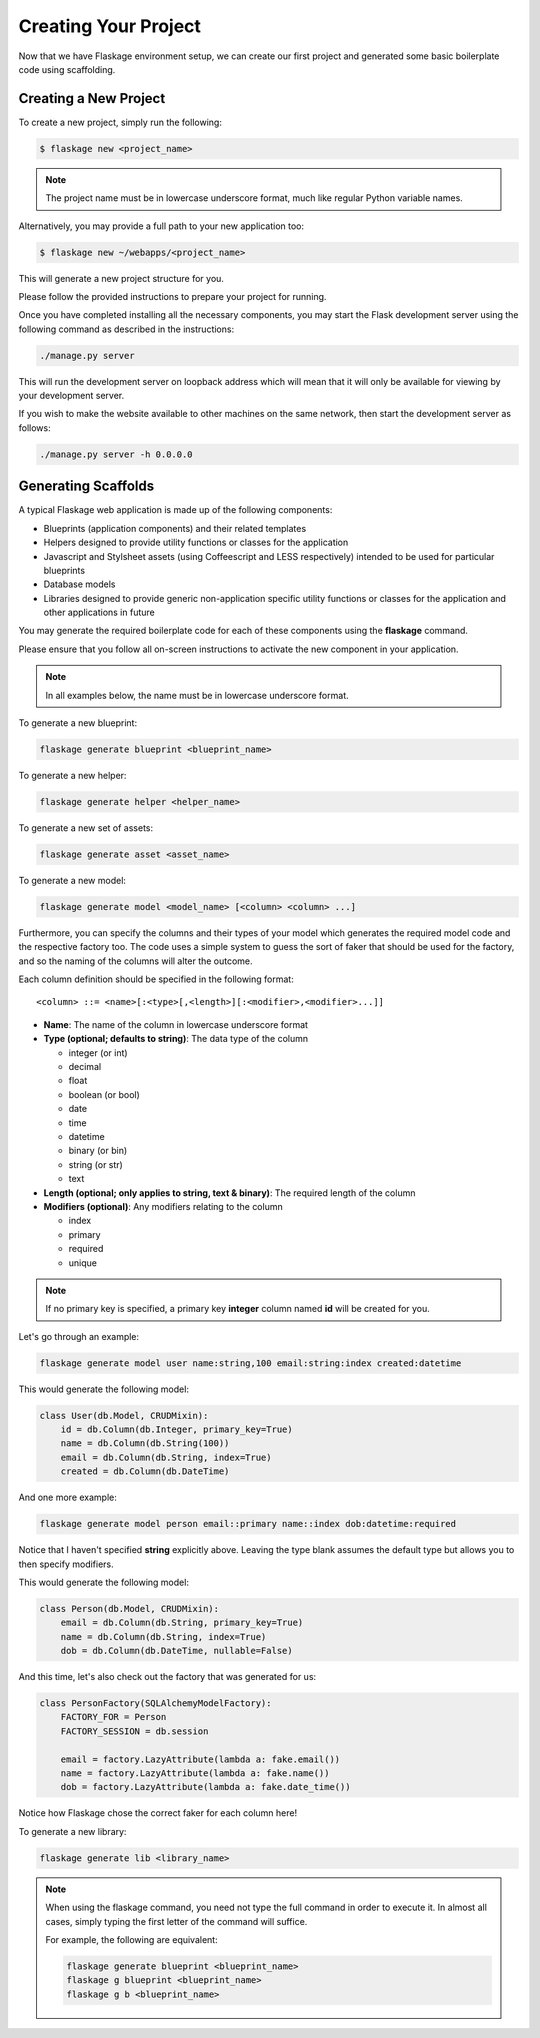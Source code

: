 .. _creating:

Creating Your Project
=====================

Now that we have Flaskage environment setup, we can create our first project
and generated some basic boilerplate code using scaffolding.

Creating a New Project
----------------------

To create a new project, simply run the following:

.. code-block:: bash

    $ flaskage new <project_name>

.. note::

    The project name must be in lowercase underscore format, much like regular
    Python variable names.

Alternatively, you may provide a full path to your new application too:

.. code-block:: bash

    $ flaskage new ~/webapps/<project_name>

This will generate a new project structure for you.

Please follow the provided instructions to prepare your project for running.

Once you have completed installing all the necessary components, you may start
the Flask development server using the following command as described in the
instructions:

.. code-block:: bash

    ./manage.py server

This will run the development server on loopback address which will mean that
it will only be available for viewing by your development server.

If you wish to make the website available to other machines on the same
network, then start the development server as follows:

.. code-block:: bash

    ./manage.py server -h 0.0.0.0

Generating Scaffolds
--------------------

A typical Flaskage web application is made up of the following components:

- Blueprints (application components) and their related templates
- Helpers designed to provide utility functions or classes for the application
- Javascript and Stylsheet assets (using Coffeescript and LESS respectively)
  intended to be used for particular blueprints
- Database models
- Libraries designed to provide generic non-application specific utility
  functions or classes for the application and other applications in future

You may generate the required boilerplate code for each of these components
using the **flaskage** command.

Please ensure that you follow all on-screen instructions to activate the new
component in your application.

.. note::

    In all examples below, the name must be in lowercase underscore format.

To generate a new blueprint:

.. code-block:: bash

    flaskage generate blueprint <blueprint_name>

To generate a new helper:

.. code-block:: bash

    flaskage generate helper <helper_name>

To generate a new set of assets:

.. code-block:: bash

    flaskage generate asset <asset_name>

To generate a new model:

.. code-block:: bash

    flaskage generate model <model_name> [<column> <column> ...]

Furthermore, you can specify the columns and their types of your model which
generates the required model code and the respective factory too.  The code
uses a simple system to guess the sort of faker that should be used for the
factory, and so the naming of the columns will alter the outcome.

Each column definition should be specified in the following format::

    <column> ::= <name>[:<type>[,<length>][:<modifier>,<modifier>...]]

- **Name**: The name of the column in lowercase underscore format
- **Type (optional; defaults to string)**: The data type of the column

  - integer (or int)
  - decimal
  - float
  - boolean (or bool)
  - date
  - time
  - datetime
  - binary (or bin)
  - string (or str)
  - text

- **Length (optional; only applies to string, text & binary)**: The required
  length of the column
- **Modifiers (optional)**: Any modifiers relating to the column

  - index
  - primary
  - required
  - unique

.. note::

    If no primary key is specified, a primary key **integer** column named
    **id** will be created for you.

Let's go through an example:

.. code-block:: bash

    flaskage generate model user name:string,100 email:string:index created:datetime

This would generate the following model:

.. code-block:: python

    class User(db.Model, CRUDMixin):
        id = db.Column(db.Integer, primary_key=True)
        name = db.Column(db.String(100))
        email = db.Column(db.String, index=True)
        created = db.Column(db.DateTime)

And one more example:

.. code-block:: bash

    flaskage generate model person email::primary name::index dob:datetime:required

Notice that I haven't specified **string** explicitly above.  Leaving the type
blank assumes the default type but allows you to then specify modifiers.

This would generate the following model:

.. code-block:: python

    class Person(db.Model, CRUDMixin):
        email = db.Column(db.String, primary_key=True)
        name = db.Column(db.String, index=True)
        dob = db.Column(db.DateTime, nullable=False)

And this time, let's also check out the factory that was generated for us:

.. code-block:: python

    class PersonFactory(SQLAlchemyModelFactory):
        FACTORY_FOR = Person
        FACTORY_SESSION = db.session

        email = factory.LazyAttribute(lambda a: fake.email())
        name = factory.LazyAttribute(lambda a: fake.name())
        dob = factory.LazyAttribute(lambda a: fake.date_time())

Notice how Flaskage chose the correct faker for each column here!

To generate a new library:

.. code-block:: bash

    flaskage generate lib <library_name>

.. note::

    When using the flaskage command, you need not type the full command in
    order to execute it.  In almost all cases, simply typing the first
    letter of the command will suffice.

    For example, the following are equivalent:

    .. code-block:: bash

        flaskage generate blueprint <blueprint_name>
        flaskage g blueprint <blueprint_name>
        flaskage g b <blueprint_name>


